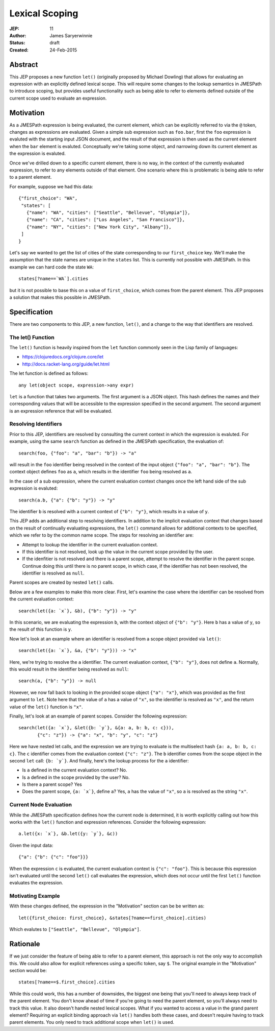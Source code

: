 ===============
Lexical Scoping
===============

:JEP: 11
:Author: James Saryerwinnie
:Status: draft
:Created: 24-Feb-2015

Abstract
========

This JEP proposes a new function ``let()`` (originally proposed by Michael
Dowling) that allows for evaluating an expression with an explicitly defined
lexical scope.  This will require some changes to the lookup semantics in
JMESPath to introduce scoping, but provides useful functionality such as being
able to refer to elements defined outside of the current scope used to evaluate
an expression.


Motivation
==========

As a JMESPath expression is being evaluated, the current element, which can be
explicitly referred to via the ``@`` token, changes as expressions are
evaluated.  Given a simple sub expression such as ``foo.bar``, first the
``foo`` expression is evaluted with the starting input JSON document, and the
result of that expression is then used as the current element when the ``bar``
element is evaluted.  Conceptually we're taking some object, and narrowing down
its current element as the expression is evaluted.

Once we've drilled down to a specific current element, there is no way, in the
context of the currently evaluated expression, to refer to any elements outside
of that element.  One scenario where this is problematic is being able to refer
to a parent element.

For example, suppose we had this data::

  {"first_choice": "WA",
   "states": [
     {"name": "WA", "cities": ["Seattle", "Bellevue", "Olympia"]},
     {"name": "CA", "cities": ["Los Angeles", "San Francisco"]},
     {"name": "NY", "cities": ["New York City", "Albany"]},
   ]
  }

Let's say we wanted to get the list of cities of the state corresponding to our
``first_choice`` key.  We'll make the assumption that the state names are
unique in the ``states`` list.  This is currently not possible with JMESPath.
In this example we can hard code the state ``WA``::

  states[?name==`WA`].cities

but it is not possible to base this on a value of ``first_choice``, which
comes from the parent element.  This JEP proposes a solution that makes
this possible in JMESPath.


Specification
=============

There are two components to this JEP, a new function, ``let()``, and a change
to the way that identifiers are resolved.


The let() Function
------------------

The ``let()`` function is heavily inspired from the ``let`` function commonly
seen in the Lisp family of languages:

* https://clojuredocs.org/clojure.core/let
* http://docs.racket-lang.org/guide/let.html

The let function is defined as follows::

  any let(object scope, expression->any expr)

``let`` is a function that takes two arguments.  The first argument is a JSON
object.  This hash defines the names and their corresponding values that will
be accessible to the expression specified in the second argument.  The second
argument is an expression reference that will be evaluated.

Resolving Identifiers
---------------------

Prior to this JEP, identifiers are resolved by consulting the current context
in which the expression is evaluted.  For example, using the same
``search`` function as defined in the JMESPath specification, the
evaluation of::

    search(foo, {"foo": "a", "bar": "b"}) -> "a"

will result in the ``foo`` identifier being resolved in the context of
the input object ``{"foo": "a", "bar": "b"}``.  The context object defines
``foo`` as ``a``, which results in the identifier ``foo`` being resolved as
``a``.

In the case of a sub expression, where the current evaluation context
changes once the left hand side of the sub expression is evaluted::


    search(a.b, {"a": {"b": "y"}) -> "y"

The identifier ``b`` is resolved with a current context of
``{"b": "y"}``, which results in a value of ``y``.

This JEP adds an additional step to resolving identifiers.  In addition
to the implicit evaluation context that changes based on the result
of continually evaluating expressions, the ``let()`` command allows
for additional contexts to be specified, which we refer to by the common
name scope.  The steps for resolving an identifier are:

* Attempt to lookup the identifier in the current evaluation context.
* If this identifier is not resolved, look up the value in the current
  scope provided by the user.
* If the idenfitier is not resolved and there is a parent scope, attempt
  to resolve the identifier in the parent scope.  Continue doing this until
  there is no parent scope, in which case, if the identifier has not been
  resolved, the identifier is resolved as ``null``.

Parent scopes are created by nested ``let()`` calls.

Below are a few examples to make this more clear.  First, let's
examine the case where the identifier can be resolved from the
current evaluation context::

    search(let({a: `x`}, &b), {"b": "y"}) -> "y"

In this scenario, we are evaluating the expression ``b``, with the
context object of ``{"b": "y"}``.  Here ``b`` has a value of ``y``,
so the result of this function is ``y``.

Now let's look at an example where an identifier is resolved from
a scope object provided via ``let()``::


    search(let({a: `x`}, &a, {"b": "y"})) -> "x"

Here, we're trying to resolve the ``a`` identifier.  The current
evaluation context, ``{"b": "y"}``, does not define ``a``.  Normally,
this would result in the identifier being resolved as ``null``::

    search(a, {"b": "y"}) -> null

However, we now fall back to looking in the provided scope object ``{"a":
"x"}``, which was provided as the first argument to ``let``.  Note here that
the value of ``a`` has a value of ``"x"``, so the identifier is resolved as
``"x"``, and the return value of the ``let()`` function is ``"x"``.

Finally, let's look at an example of parent scopes.  Consider the
following expression::


    search(let({a: `x`}, &let({b: `y`}, &{a: a, b: b, c: c})),
           {"c": "z"}) -> {"a": "x", "b": "y", "c": "z"}

Here we have nested let calls, and the expression we are trying to
evaluate is the multiselect hash ``{a: a, b: b, c: c}``.  The
``c`` identifier comes from the evaluation context ``{"c": "z"}``.
The ``b`` identifier comes from the scope object in the second ``let``
call: ``{b: `y`}``.  And finally, here's the lookup process for the
``a`` identifier:

* Is ``a`` defined in the current evaluation context?  No.
* Is ``a`` defined in the scope provided by the user?  No.
* Is there a parent scope?  Yes
* Does the parent scope, ``{a: `x`}``, define ``a``?  Yes, ``a`` has
  the value of ``"x"``, so ``a`` is resolved as the string ``"x"``.


Current Node Evaluation
-----------------------

While the JMESPath specification defines how the current node is determined,
it is worth explicitly calling out how this works with the ``let()`` function
and expression references.  Consider the following expression::

    a.let({x: `x`}, &b.let({y: `y`}, &c))

Given the input data::

    {"a": {"b": {"c": "foo"}}}

When the expression ``c`` is evaluated, the current evaluation context is
``{"c": "foo"}``.  This is because this expression isn't evaluated until
the second ``let()`` call evaluates the expression, which does not
occur until the first ``let()`` function evaluates the expression.

Motivating Example
------------------

With these changes defined, the expression in the "Motivation" section can be
be written as::

  let({first_choice: first_choice}, &states[?name==first_choice].cities)

Which evalutes to ``["Seattle", "Bellevue", "Olympia"]``.


Rationale
=========

If we just consider the feature of being able to refer to a parent element,
this approach is not the only way to accomplish this.  We could also allow
for explicit references using a specific token, say ``$``.
The original example in the "Motivation" section would be::

  states[?name==$.first_choice].cities

While this could work, this has a number of downsides, the biggest one being
that you'll need to always keep track of the parent element.  You don't know
ahead of time if you're going to need the parent element, so you'll always need
to track this value.  It also doesn't handle nested lexical scopes.  What if
you wanted to access a value in the grand parent element?  Requiring an
explicit binding approach via ``let()`` handles both these cases, and doesn't
require having to track parent elements.  You only need to track additional
scope when ``let()`` is used.
